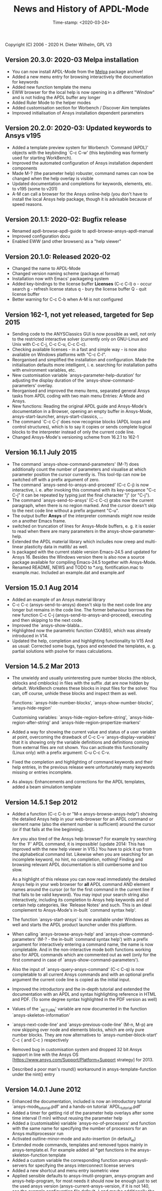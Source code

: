 #+DATE: Time-stamp: <2020-03-24>
#+bind: org-html-preamble-format (("en" "%d"))
#+OPTIONS: html-link-use-abs-url:nil html-postamble:t html-preamble:t
#+OPTIONS: html-scripts:t html-style:t html5-fancy:nil tex:t
#+HTML_DOCTYPE: xhtml-strict
#+DESCRIPTION: Version 20.3.0
#+HTML_CONTAINER: div
#+HTML_LINK_HOME: https://github.com/dieter-wilhelm/ansys-mode
#+HTML_LINK_UP: index.html
#+HTML_HEAD:
#+HTML_HEAD_EXTRA:
#+HTML_MATHJAX:
#+INFOJS_OPT:
#+LATEX_HEADER:

#+STARTUP: showall
#+title: News and History of APDL-Mode

Copyright (C) 2006 - 2020  H. Dieter Wilhelm, GPL V3

** Version 20.3.0: 2020-03 Melpa installation
   - You can now install APDL-Mode from the [[https://melpa.org/][Melpa]] package archive!
   - Added a new menu entry for browsing interactively the
     documentation for keywords
   - Added new function template the menu
   - EWW browser for the local help is now opening in a different
     "Window" and is not hiding the APDL buffer any longer
   - Added Ruler Mode to the helper modes
   - Added customisation section for Worbench / Discover Aim templates
   - Improved initialisation of Ansys installation dependent
     parameters

** Version 20.2.0: 2020-03: Updated keywords to Ansys v195
   - Added a template preview system for Worbench `Command (APDL)'
     objects with the keybinding `C-c C-w' (this keybinding was
     formerly used for starting WorkBench).
   - Improved the automated configuration of Ansys installation
     dependent components
   - Made M-? (the parameter help) robuster, command names can now be
     changed when the help overlay is visible
   - Updated documentation and completions for keywords, elements,
     etc. to v195 (some to v201)
   - A-M can call a browser for the Ansys online-help (you don't have
     to install the local Ansys help package, though it is advisable
     because of speed reasons.

** Version 20.1.1: 2020-02: Bugfix release
   - Renamed apdl-browse-apdl-guide to apdl-browse-ansys-apdl-manual
   - Improved configuration docu
   - Enabled EWW (and other browsers) as a "help viewer"

** Version 20.1.0: Released  2020-02
   - Changed the name to APDL-Mode
   - Changed version naming scheme (package.el format)
   - Installation now with Emacs' packageing system
   - Added key-bindings to the license buffer **Licenses** (C-c C-l)
     o - occur search
     g - refresh license status
     q - bury the license buffer
     Q - quit license buffer
   - Better warning for C-c C-b when A-M is not configured

** Version 162-1, not yet released, targeted for Sep 2015
   - Sending code to the ANYSClassics GUI is now possible as well, not
     only to the restricted interactive solver (currently only on
     GNU-Linux and Unix with C-c C-j, C-c C-u, C-c C-c).
   - Checking available licenses - in a fast and simple way - is now
     also available on Windows platforms with "C-c C-l".
   - Reorganised and simplified the installation and configuration.
     Made the initialisation defaults more intelligent,
     i. e. searching for installation paths with environment
     variables, etc.
   - New customisation variable `ansys-parameter-help-duration' for
     adjusting the display duration of the
     `ansys-show-command-parameters' overlay.
   - Reorganised and improved the menu items, separated general Ansys
     tasks from APDL coding with two main menu Entries: A-Mode and
     Ansys.
   - New functions: Reading the original APDL guide and Ansys-Mode's
     documentation in a Browser, opening an empty buffer in
     Ansys-Mode, ansys-start-launcher, ansys-start-classics, ...
   - The command `C-c C-j' does now recognise blocks (APDL loops and
     control structures), which is to say it copies or sends complete
     logical blocks to the interpreter instead of only the current
     code line.
   - Changed Ansys-Mode's versioning scheme from 16.2.1 to 162-1

** Version 16.1.1 July 2015
   - The command `ansys-show-command-parameters' (M-?) does
     additionally count the number of parameters and visualise at
     which parameter position the cursor currently is.  This tool-tip
     can now be switched off with a prefix argument of zero.
   - The command `ansys-send-to-ansys-and-proceed' (C-c C-j) is now
     interactive, i. e. after invoking this command with its key-sequence
     "C-c C-j" it can be repeated by typing just the final character "j"
     (or "C-j").
   - The command `ansys-send-to-ansys' (C-c C-c) grabs now the current
     paragraph, when there is no region marked.  And the cursor doesn't
     skip to the next code line without a prefix argument "C-u".
   - The output buffer *Ansys* of the interpreter commands might now
     reside on a another Emacs frame.
   - switched on truncation of lines for Ansys-Mode buffers, e. g. it is
     easier to read when there are many parameters in the
     ansys-show-parameter-help.
   - Extended the APDL material library which includes now creep and
     multi-linear plasticity data in matlib/ as well.
   - Is packaged with the current stable version Emacs-24.5 and updated
     for Ansys 16.  Besides the Windows version there is also now a
     source package available for compiling Emacs-24.5 together with
     Ansys-Mode.
   - Renamed README, NEWS and TODO to *.org, fontification.mac to
     example.mac.  Included an example.dat and example.anf

** Version 15.0.1 Aug 2014
   - Added an example of an Ansys material library
   - C-c C-c (ansys-send-to-ansys) doesn't skip to the next code line any
     longer but remains in the code line. The former behaviour borrows
     the new function C-c C-j (ansys-send-to-ansys-and-proceed),
     executing and then skipping to the next code.
   - Improved the `ansys-show-blabla...
   - Highlighted now the parametric function CXABS(), which was already
     introduced in V14.
   - Updated the help, completion and highlighting functionality to V15
     And as usual: Corrected some bugs, typos and extended the templates,
     e. g. partial solutions with psolve for mass calculations.

** Version 14.5.2  Mar 2013
   - The unwieldy and usually uninteresting pure number blocks (the
     nblock, eblocks and cmblocks) in files with the suffix .dat are now
     hidden by default.  WorkBench creates these blocks in input files
     for the solver.  You can, off course, unhide these blocks and
     inspect them as well.

     Functions: `ansys-hide-number-blocks', `ansys-show-number-blocks',
     `ansys-hide-region'

     Customising variables: `ansys-hide-region-before-string',
     `ansys-hide-region-after-string' and
     `ansys-hide-region-propertize-markers'

   - Added a way for showing the current value and status of a user
     variable at point, overcoming the drawback of C-c C-v
     `ansys-display-variables' that it is showing only the variable
     definitions and definitions coming from external files are not
     shown. You can activate this functionality (Linux only) with a
     prefix argument: C-u C-c C-v.
   - Fixed the completion and highlighting of command keywords and their
     help entries, in the previous release were unfortunately many
     keywords missing or entries incomplete.
   - As always: Enhancements and corrections for the APDL templates,
     added a beam simulation template

** Version 14.5.1 Sep 2012

   - Added a function (C-c C-b or "M-x ansys-browse-ansys-help") showing
     the detailed Ansys help in your web-browser for an APDL command or
     element name (also the element number is sufficient) around the
     cursor (or if that fails at the line beginning).

     Are you also tired of the Ansys help browser?  For example try
     searching for the `F' APDL command, it is impossible! (update 2014:
     This has improved with the new help viewer in V15.) You have to pick
     it up from the alphabetical command list. Likewise when you are
     searching for an incomplete keyword, no hint, no completion,
     nothing!  Finding and browsing relevant APDL documentation is still
     cumbersome and too slow.

     As a highlight of this release you can now read immediately the
     detailed Ansys help in your web browser for *all* APDL command AND
     element names around the cursor (or for the first command in the
     current line if that fails to be valid keyword).  You may input your
     search string also interactively, including its completion to Ansys
     help keywords and of certain help categories, like `Release Notes'
     and such. This is an ideal complement to Ansys-Mode's in-built
     `command syntax help'.

   - The function `ansys-start-ansys' is now available under Windows as well
     and starts the APDL product launcher under this platform.
   - When calling `ansys-browse-ansys-help' and
     `ansys-show-command-parameters' (M-? - the in-built `command syntax
     help') with a prefix argument for interactively entering a command
     name, the name is now completable.  And in the non-interactive mode
     both functions working also for APDL commands which are commented
     out as well (only for the first command in case of
     `ansys-show-command-parameters').
   - Also the input of `ansys-query-ansys-command' (C-c C-q) is now
     completable to all current Ansys commands and with an optional
     prefix argument the current code line is copied as the initial
     input.
   - Improved the introductory and the in-depth tutorial and extended the
     documentation with an APDL and syntax highlighting reference in HTML
     and PDF. (To some degree syntax highlighted in the PDF version as
     well)
   - Values of the `_RETURN' variable are now documented in the function
     `ansys-skeleton-information'
   - `ansys-next-code-line' and `ansys-previous-code-line' (M-n, M-p) are
     now skipping over node and elements blocks, which are only pure
     number blocks.  They are now alternatives to
     `ansys-number-block-start' C-c { and C-c } respectively
   - Removed bug in customisation system and dropped 32 bit Ansys support
     in line with the Ansys OS
     [https://www.ansys.com/Support/Platform+Support strategy] for 2013.
   - Described a poor man's round() workaround in ansys-template-function
     under the nint() entry

** Version 14.0.1 June 2012
   - Enhanced the documentation, included is now an introductory tutorial
     `ansys-mode_tutorial.pdf' and a hands-on tutorial
     `APDL_tutorial.pdf'
   - Added a timer for getting rid of the parameter help overlays after
     some time interval (1 min) without reusing the parameter help
   - Added a (customisable) variable `ansys-no-of-processors' and
     function with the same name for specifying the number of processors
     for an Ansys multiprocessor run
   - Activated outline-minor-mode and auto-insertion (in default_el)
   - Extended mode commands, templates and removed typos mainly in
     ansys-template.el. For example added all *get functions in the
     ansys-skeleton-function template
   - Added a custom variable the corresponding function
     ansys-ansysli-servers for specifying the ansys interconnect license
     servers
   - Added a new shortcut and menu entry isometric view
   - Applied sensible defaults to ansys-lmutil-program, ansys-program and
     ansys-help-program, for most needs it should now be enough just to
     set the used ansys version (ansys-current-ansys-version, if it is
     not 140, see the example configuration file default_el) and maybe
     additionally the installation directory (ansys-install-directory).

** Version 13.0.1 March 2011
   - Added support for aligning whole sections of Ansys variable
     definitions, both in the Ansys menu and as a keyboard shortcut 'C-c
     C-a'
   - Enhanced ansys-display-skeleton with an optional argument for
     inserting the respective skeleton in the APDL buffer.
   - Enhanced some "interactive" code templates with lists for completing
     the input and sensible defaults
   - Refined some abbreviation definitions and focused the display of
     abbreviations to the mode specific ones
   - Fixed insert pair functions, like 'C-c %'
   - Changed keyboard shortcut for calling the Ansys help to 'C-c C-h'
   - Updated keyword list, deprecated elements, undocumented commands,
     etc. to release 13.0 of Ansys, as usual.

** Version 12.0.1 Dec 2010
   - Some new graphics commands like ansys-zoom-in, -zoom-out,
     -move-left, -right, -up, -down, etc.
   - The lisp code had to be split up for better maintenance, the code
     files for are now provided in an archive together with their
     compiled state for speed reasons.
   - Reworked the highlighting mainly for the sake of speed.  There
     are now highlighting levels to choose from, offering
     e. g. highlighting of deprecated element types in a warning-face,
     deprecated Ansys * comments and so on
   - Updated and improved the readability of the mode's help and the
     README file
   - The output from the LMUtil license status tool (C-c C-l) is now
     filtered on UNIX to be more concise.
   - The `ansys-send-to-ansys' (C-c C-c) and the ansys-copy-or-send-above
     (C-c C-u) commands are now generalised so that they are also doing
     some useful stuff without a running Ansys interpreter process (they
     copy in that case the cursor line/the chosen region and copy from
     the file beginning to the cursor line, respectively, to the
     clipboard).  Given a prefix argument to these commands, the cursor
     won't move to the next code line.
   - The completion of Ansys keywords is reworked and has improved.  Ansys
     symbols are now completed in 3 ways: Up-case, down-case and
     capitalise.
   - New: Added tool-tips to all Ansys menu entries.  Activated or
     deactivated menu entries according to the context
   - Ansys mode tries to gather information from the OS environment when
     the variable `ansys-license-file' is not set by the user and uses
     now Ansys standard names as default values for some more variables.
   - The variables in the variable summary are now sorted according to
     their first occurrence and not any longer in "definition types".  Now
     component names are included with the variable highlighting.
   - Added menu entry for reloading Ansys Mode for the case when certain
     customisation options in the code files itself are changed and
     require a code reloading to take effect.
   - Ansys mode changes some Emacs default behaviour to smooth the
     transition from other editors

** Version 11.0.2 Nov 2009
   - Enabled the preview of code templates or fragments (called
     skeletons in this mode, please inspect `ansys-display-skeleton').
   - Removed "buffer has no process" bug when killing an ansys-mode
     buffer.
   - Submitting interactively Ansys commands (via mini-buffer query, not
     only as written in a macro file) to the solver process,
     ansys-query-ansys-command (C-c C-q).

** ansys-mode.el 11.0.1 2009 in comparison to ansys-mod.el:
   - New: Provides Ansys command parameter- and syntax help.
   - New: Offers Ansys process management: Acquiring license server
     information in a buffer Starting and stopping asynchronously
     Ansys runs.  Sending code lines to running Ansys process (sort of
     code debugging facility) and getting the output into a buffer.
   - New: Experimental highlighting of user defined variables.
     Redefinition and clearing of variables is not yet taken into
     account.
   - New: Emacs customisation facility is available for the new Ansys
     mode group.
   - New: Emacs outline-minor-mode is readily available in conjunction
     with this mode.
   - Completions of Ansys commands are now case-sensitive, with
     additional completion of function and element names.
   - Previously defined skeletons are fully functional now, new ones
     are added and enabled with the abbreviation and auto-load
     facilities of Emacs 22.
   - Ansys' interpreter's disregard of any capitalisation is now fully
     taken into account in the highlighting.
   - The apostrophe "'" is now assigned as the Ansys string and the
     value of character parameters delimiter and not wrongly """;
     the strings are highlighted accordingly.
   - The dollar sign "$" is now emphasised as the Ansys condensed
     input character (multiple Ansys commands in one line).
   - The colon ":" is now emphasised as the Ansys colon do loop
     character ("(x:y:z)" means from x to y, in z steps, z is equal to
     one as default).  For example: "n,(1:6),(2:18:2)" runs 6 loops.
     Colon loops are working also with real values: k,,(2.5:3:0.1) and
     with array parameters: k,,A(1:100), but the latter is an
     undocumented feature. Since ansys 11.0 the colon looping is also
     working with *GET functions (example: A(1:5)=NX(1:5))). A ":"
     indicates also a beginning of a label for the *GO and *IF
     command.
   - "%" is now distinguished as the Ansys parameter substitution
     and format specifier character.
   - The ampersand "&" is now correctly highlighted as the only
     available Ansys continuation character applicable to the format
     commands (*MSG, *MWRITE, *VREAD and *VWRITE) command and the
     subsequent format strings of the command are highlighted.
   - New: " *" (<SPC> before `*') is indicated as an (Ansys deprecated)
     comment sign e. g.: %% a = 3 **4 %% results in "a" having the value
     3, whereas %% a = 3**4 %% sets "a" to 81!
   - New: A line beginning with a comma is indented to the length of the
     last non slash or asterisk command as a reminder that the Ansys
     solver interprets this as a space holder for the last command
     keyword (the Ansys default command concept).
   - Extended documentation, code cleaning and simplification of commands
     (e.g. comment handling) with the application of standard Emacs 22
     facilities among other things.

# The following is for Emacs
# local variables:
# word-wrap: t
# show-trailing-whitespace: t
# indicate-empty-lines: t
# time-stamp-active: t
# time-stamp-format: "%:y-%02m-%02d"
# end:
